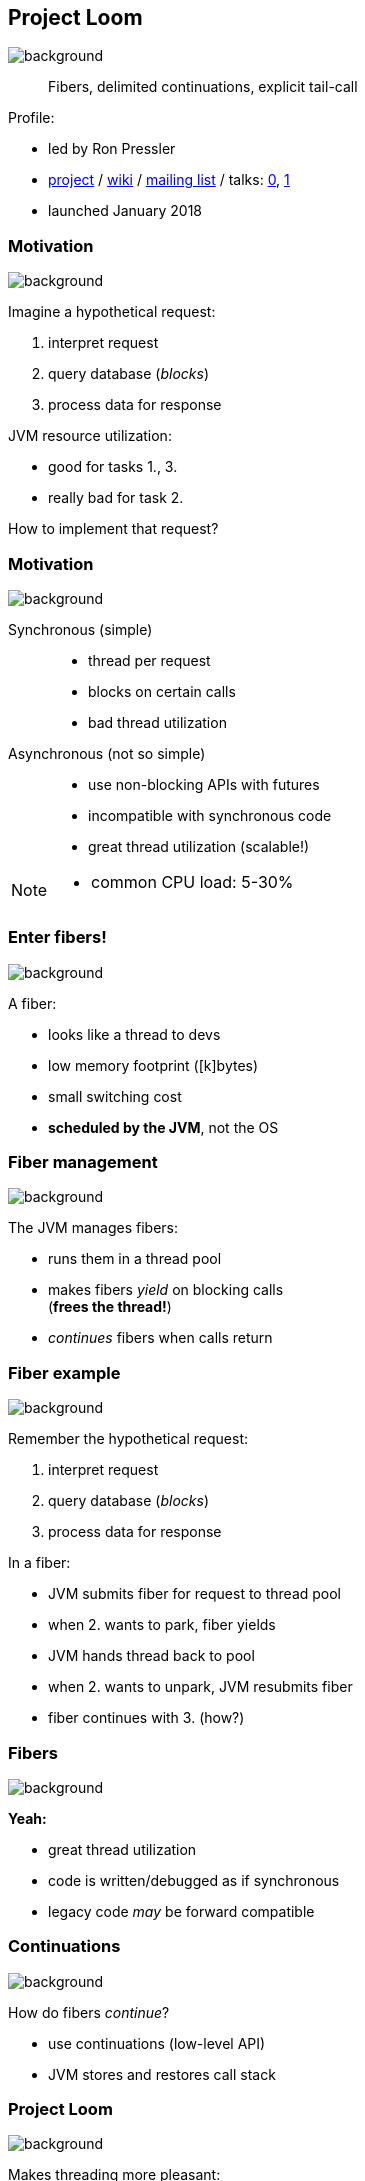 == Project Loom
image::images/loom.jpg[background, size=cover]

> Fibers, delimited continuations, explicit tail-call

Profile:

* led by Ron Pressler
* http://openjdk.java.net/projects/loom/[project] /
https://wiki.openjdk.java.net/display/loom/Main[wiki] /
http://mail.openjdk.java.net/mailman/listinfo/loom-dev[mailing list] /
talks:
https://www.youtube.com/watch?v=fpyub8fbrVE[0],
https://www.youtube.com/watch?v=J31o0ZMQEnI[1]
* launched January 2018

=== Motivation
image::images/loom.jpg[background, size=cover]

Imagine a hypothetical request:

. interpret request
. query database (_blocks_)
. process data for response

JVM resource utilization:

* good for tasks 1., 3.
* really bad for task 2.

How to implement that request?

=== Motivation
image::images/loom.jpg[background, size=cover]

Synchronous (simple)::
* thread per request
* blocks on certain calls
* bad thread utilization
Asynchronous (not so simple)::
* use non-blocking APIs with futures
* incompatible with synchronous code
* great thread utilization (scalable!)

[NOTE.speaker]
--
* common CPU load: 5-30%
--

=== Enter fibers!
image::images/loom.jpg[background, size=cover]

A fiber:

* looks like a thread to devs
* low memory footprint ([k]bytes)
* small switching cost
* *scheduled by the JVM*, not the OS

=== Fiber management
image::images/loom.jpg[background, size=cover]

The JVM manages fibers:

* runs them in a thread pool
* makes fibers _yield_ on blocking calls +
(*frees the thread!*)
* _continues_ fibers when calls return

=== Fiber example
image::images/loom.jpg[background, size=cover]

Remember the hypothetical request:

. interpret request
. query database (_blocks_)
. process data for response

In a fiber:

[%step]
* JVM submits fiber for request to thread pool
* when 2. wants to park, fiber yields
* JVM hands thread back to pool +
* when 2. wants to unpark, JVM resubmits fiber
* fiber continues with 3. (how?)

=== Fibers
image::images/loom.jpg[background, size=cover]

*Yeah:*

* great thread utilization
* code is written/debugged as if synchronous
* legacy code _may_ be forward compatible

=== Continuations
image::images/loom.jpg[background, size=cover]

How do fibers _continue_?

* use continuations (low-level API)
* JVM stores and restores call stack

=== Project Loom
image::images/loom.jpg[background, size=cover]

Makes threading more pleasant:

* simple programming model
* great thread utilization

